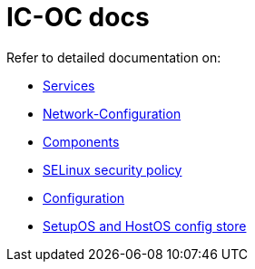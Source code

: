 = IC-OC docs

Refer to detailed documentation on:

* link:Services{outfilesuffix}[Services]
* link:Network-Configuration{outfilesuffix}[Network-Configuration]
* link:Components{outfilesuffix}[Components]
* link:SELinux{outfilesuffix}[SELinux security policy]
* link:Configuration{outfilesuffix}[Configuration]
* link:ConfigStore-SetupOSHostOS{outfilesuffix}[SetupOS and HostOS config store]

